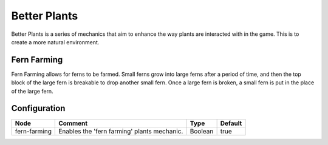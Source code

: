 =============
Better Plants
=============

Better Plants is a series of mechanics that aim to enhance the way plants are interacted with in the game. This is to create a more natural environment.

Fern Farming
============

Fern Farming allows for ferns to be farmed. Small ferns grow into large ferns after a period of time, and then the top block of the large fern is breakable to drop another small fern.
Once a large fern is broken, a small fern is put in the place of the large fern.

Configuration
=============

============ =========================================== ======= =======
Node         Comment                                     Type    Default 
============ =========================================== ======= =======
fern-farming Enables the 'fern farming' plants mechanic. Boolean true    
============ =========================================== ======= =======



